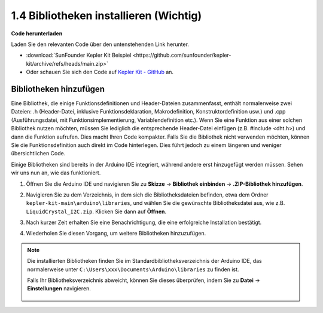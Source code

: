 1.4 Bibliotheken installieren (Wichtig)
===========================================

**Code herunterladen**

Laden Sie den relevanten Code über den untenstehenden Link herunter.

* :download:`SunFounder Kepler Kit Beispiel <https://github.com/sunfounder/kepler-kit/archive/refs/heads/main.zip>`

* Oder schauen Sie sich den Code auf `Kepler Kit - GitHub <https://github.com/sunfounder/kepler-kit>`_ an.

.. _add_libraries_ar:

Bibliotheken hinzufügen
--------------------------
Eine Bibliothek, die einige Funktionsdefinitionen und Header-Dateien zusammenfasst, enthält normalerweise zwei Dateien: .h (Header-Datei, inklusive Funktionsdeklaration, Makrodefinition, Konstruktordefinition usw.) und .cpp (Ausführungsdatei, mit Funktionsimplementierung, Variablendefinition etc.). Wenn Sie eine Funktion aus einer solchen Bibliothek nutzen möchten, müssen Sie lediglich die entsprechende Header-Datei einfügen (z.B. #include <dht.h>) und dann die Funktion aufrufen. Dies macht Ihren Code kompakter. Falls Sie die Bibliothek nicht verwenden möchten, können Sie die Funktionsdefinition auch direkt im Code hinterlegen. Dies führt jedoch zu einem längeren und weniger übersichtlichen Code.

Einige Bibliotheken sind bereits in der Arduino IDE integriert, während andere erst hinzugefügt werden müssen. Sehen wir uns nun an, wie das funktioniert.

#. Öffnen Sie die Arduino IDE und navigieren Sie zu **Skizze** -> **Bibliothek einbinden** -> **.ZIP-Bibliothek hinzufügen**.

   .. image:: img/a2dp_add_zip.png

#. Navigieren Sie zu dem Verzeichnis, in dem sich die Bibliotheksdateien befinden, etwa dem Ordner ``kepler-kit-main\arduino\libraries``, und wählen Sie die gewünschte Bibliotheksdatei aus, wie z.B. ``LiquidCrystal_I2C.zip``. Klicken Sie dann auf **Öffnen**.

   .. image:: img/a2dp_choose.png

#. Nach kurzer Zeit erhalten Sie eine Benachrichtigung, die eine erfolgreiche Installation bestätigt.

   .. image:: img/a2dp_success.png

#. Wiederholen Sie diesen Vorgang, um weitere Bibliotheken hinzuzufügen.


.. note::

   Die installierten Bibliotheken finden Sie im Standardbibliotheksverzeichnis der Arduino IDE, das normalerweise unter ``C:\Users\xxx\Documents\Arduino\libraries`` zu finden ist.

   Falls Ihr Bibliotheksverzeichnis abweicht, können Sie dieses überprüfen, indem Sie zu **Datei** -> **Einstellungen** navigieren.

      .. image:: img/install_lib1.png

